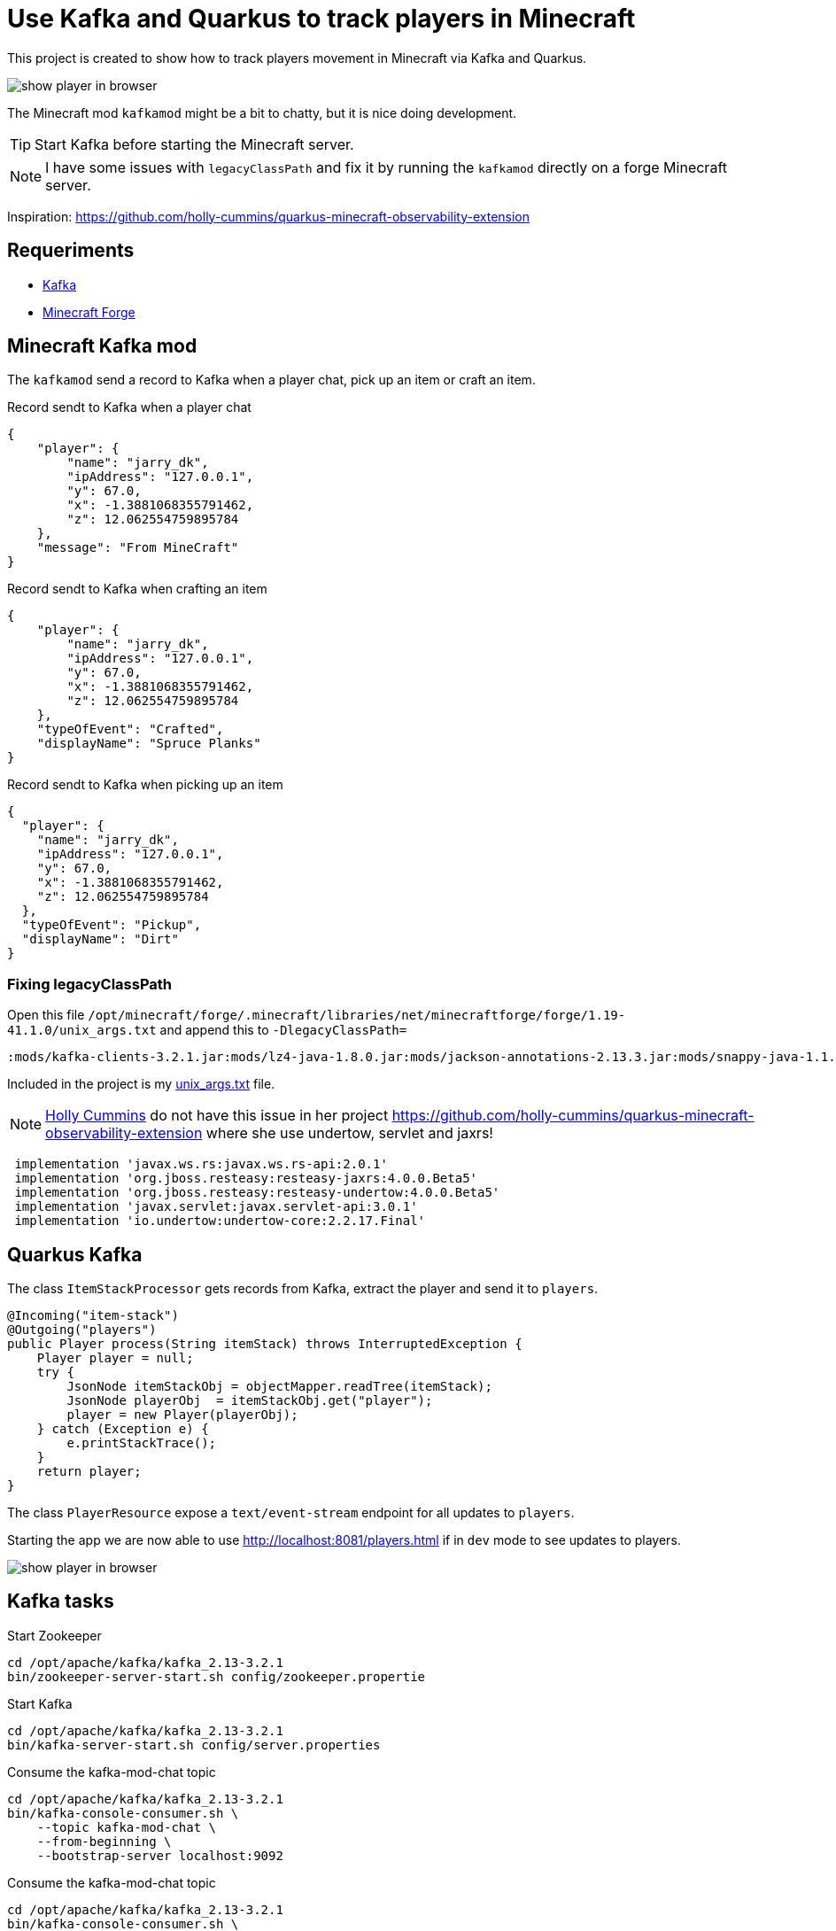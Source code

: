 = Use Kafka and Quarkus to track players in Minecraft

This project is created to show how to track players movement in Minecraft via Kafka and Quarkus.

image::images/show_player_in_browser.png[]

The Minecraft mod `kafkamod` might be a bit to chatty, but it is nice doing development.

TIP: Start Kafka before starting the Minecraft server.

NOTE: I have some issues with `legacyClassPath` and fix it by running the `kafkamod` directly on a forge Minecraft server.


Inspiration: https://github.com/holly-cummins/quarkus-minecraft-observability-extension

== Requeriments

- https://kafka.apache.org[Kafka]
- https://files.minecraftforge.net/net/minecraftforge/forge/[Minecraft Forge]

== Minecraft Kafka mod

The `kafkamod` send a record to Kafka when a player chat, pick up an item or craft an item.

.Record sendt to Kafka when a player chat

[source,json]
----
{
    "player": {
        "name": "jarry_dk",
        "ipAddress": "127.0.0.1",
        "y": 67.0,
        "x": -1.3881068355791462,
        "z": 12.062554759895784
    },
    "message": "From MineCraft"
}
----

.Record sendt to Kafka when crafting an item

[source,json]
----
{
    "player": {
        "name": "jarry_dk",
        "ipAddress": "127.0.0.1",
        "y": 67.0,
        "x": -1.3881068355791462,
        "z": 12.062554759895784
    },
    "typeOfEvent": "Crafted",
    "displayName": "Spruce Planks"
}
----

.Record sendt to Kafka when picking up an item

[source,json]
----
{
  "player": {
    "name": "jarry_dk",
    "ipAddress": "127.0.0.1",
    "y": 67.0,
    "x": -1.3881068355791462,
    "z": 12.062554759895784
  },
  "typeOfEvent": "Pickup",
  "displayName": "Dirt"
}
----


=== Fixing legacyClassPath

Open this file `/opt/minecraft/forge/.minecraft/libraries/net/minecraftforge/forge/1.19-41.1.0/unix_args.txt` and append this to `-DlegacyClassPath=`

----
:mods/kafka-clients-3.2.1.jar:mods/lz4-java-1.8.0.jar:mods/jackson-annotations-2.13.3.jar:mods/snappy-java-1.1.8.4.jar:mods/jackson-core-2.13.3.jar:mods/zstd-jni-1.5.2-1.jar:mods/jackson-databind-2.13.3.jar
----

Included in the project is my link:unix_args.txt[unix_args.txt] file.

NOTE: https://github.com/holly-cummins[Holly Cummins] do not have this issue in her project https://github.com/holly-cummins/quarkus-minecraft-observability-extension where she use undertow, servlet and jaxrs!
----
 implementation 'javax.ws.rs:javax.ws.rs-api:2.0.1'
 implementation 'org.jboss.resteasy:resteasy-jaxrs:4.0.0.Beta5'
 implementation 'org.jboss.resteasy:resteasy-undertow:4.0.0.Beta5'
 implementation 'javax.servlet:javax.servlet-api:3.0.1'
 implementation 'io.undertow:undertow-core:2.2.17.Final'
----

== Quarkus Kafka

The class `ItemStackProcessor` gets records from Kafka, extract the player and send it to `players`.

[source,java]
----
@Incoming("item-stack")
@Outgoing("players")
public Player process(String itemStack) throws InterruptedException {
    Player player = null;
    try {
        JsonNode itemStackObj = objectMapper.readTree(itemStack);
        JsonNode playerObj  = itemStackObj.get("player");
        player = new Player(playerObj);
    } catch (Exception e) {
        e.printStackTrace();
    }
    return player;
}
----

The class `PlayerResource` expose a `text/event-stream` endpoint for all updates to `players`.

Starting the app we are now able to use http://localhost:8081/players.html if in `dev` mode to see updates to players.

image::images/show_player_in_browser.png[]

== Kafka tasks

.Start Zookeeper

[source,bash]
----
cd /opt/apache/kafka/kafka_2.13-3.2.1
bin/zookeeper-server-start.sh config/zookeeper.propertie
----

.Start Kafka

[source,bash]
----
cd /opt/apache/kafka/kafka_2.13-3.2.1
bin/kafka-server-start.sh config/server.properties
----

.Consume the kafka-mod-chat topic

[source,bash]
----
cd /opt/apache/kafka/kafka_2.13-3.2.1
bin/kafka-console-consumer.sh \
    --topic kafka-mod-chat \
    --from-beginning \
    --bootstrap-server localhost:9092
----


.Consume the kafka-mod-chat topic

[source,bash]
----
cd /opt/apache/kafka/kafka_2.13-3.2.1
bin/kafka-console-consumer.sh \
    --topic kafka-mod-item-stack \
    --from-beginning \
    --bootstrap-server localhost:9092
----


